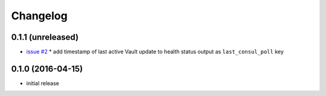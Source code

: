 Changelog
=========

0.1.1 (unreleased)
------------------

* `issue #2 <https://github.com/manheim/vault-redirector-twisted/issues/2>`_
  * add timestamp of last active Vault update to health status output as ``last_consul_poll`` key

0.1.0 (2016-04-15)
------------------

* initial release
